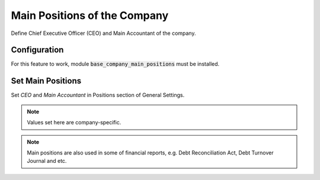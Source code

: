 =============================
Main Positions of the Company
=============================

Define Chief Executive Officer (CEO) and Main Accountant of the company.

Configuration
=============

For this feature to work, module :code:`base_company_main_positions`
must be installed.

Set Main Positions
==================

Set *CEO* and *Main Accountant* in Positions section of General
Settings.

.. note::
    Values set here are company-specific.

.. image:: media/base_company_main_positions_conf.png
    :align: center

.. note::
    Main positions are also used in some of financial reports, e.g.
    Debt Reconciliation Act, Debt Turnover Journal and etc.
